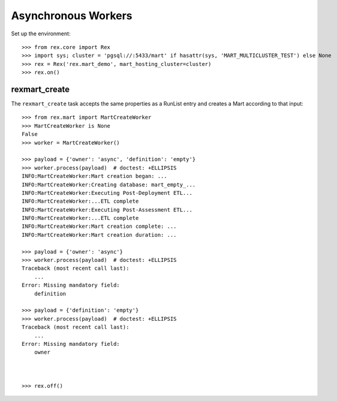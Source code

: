 ********************
Asynchronous Workers
********************


Set up the environment::

    >>> from rex.core import Rex
    >>> import sys; cluster = 'pgsql://:5433/mart' if hasattr(sys, 'MART_MULTICLUSTER_TEST') else None
    >>> rex = Rex('rex.mart_demo', mart_hosting_cluster=cluster)
    >>> rex.on()


rexmart_create
==============

The ``rexmart_create`` task accepts the same properties as a RunList entry
and creates a Mart according to that input::

    >>> from rex.mart import MartCreateWorker
    >>> MartCreateWorker is None
    False
    >>> worker = MartCreateWorker()

    >>> payload = {'owner': 'async', 'definition': 'empty'}
    >>> worker.process(payload)  # doctest: +ELLIPSIS
    INFO:MartCreateWorker:Mart creation began: ...
    INFO:MartCreateWorker:Creating database: mart_empty_...
    INFO:MartCreateWorker:Executing Post-Deployment ETL...
    INFO:MartCreateWorker:...ETL complete
    INFO:MartCreateWorker:Executing Post-Assessment ETL...
    INFO:MartCreateWorker:...ETL complete
    INFO:MartCreateWorker:Mart creation complete: ...
    INFO:MartCreateWorker:Mart creation duration: ...

    >>> payload = {'owner': 'async'}
    >>> worker.process(payload)  # doctest: +ELLIPSIS
    Traceback (most recent call last):
        ...
    Error: Missing mandatory field:
        definition

    >>> payload = {'definition': 'empty'}
    >>> worker.process(payload)  # doctest: +ELLIPSIS
    Traceback (most recent call last):
        ...
    Error: Missing mandatory field:
        owner



    >>> rex.off()

